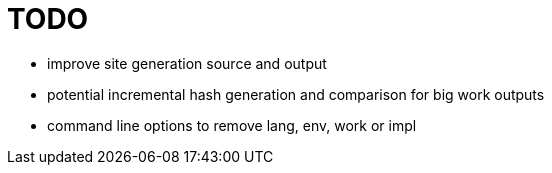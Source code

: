 
= TODO

* improve site generation source and output
* potential incremental hash generation and comparison for big work outputs
* command line options to remove lang, env, work or impl
